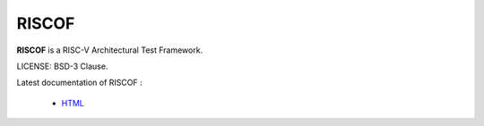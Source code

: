 RISCOF
===========
**RISCOF** is a RISC-V Architectural Test Framework.

LICENSE: BSD-3 Clause.

Latest documentation of RISCOF :

  * `HTML <https://riscof.readthedocs.io/>`_
